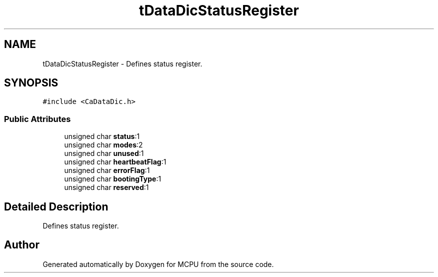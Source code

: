 .TH "tDataDicStatusRegister" 3 "Mon Sep 30 2024" "MCPU" \" -*- nroff -*-
.ad l
.nh
.SH NAME
tDataDicStatusRegister \- Defines status register\&.  

.SH SYNOPSIS
.br
.PP
.PP
\fC#include <CaDataDic\&.h>\fP
.SS "Public Attributes"

.in +1c
.ti -1c
.RI "unsigned char \fBstatus\fP:1"
.br
.ti -1c
.RI "unsigned char \fBmodes\fP:2"
.br
.ti -1c
.RI "unsigned char \fBunused\fP:1"
.br
.ti -1c
.RI "unsigned char \fBheartbeatFlag\fP:1"
.br
.ti -1c
.RI "unsigned char \fBerrorFlag\fP:1"
.br
.ti -1c
.RI "unsigned char \fBbootingType\fP:1"
.br
.ti -1c
.RI "unsigned char \fBreserved\fP:1"
.br
.in -1c
.SH "Detailed Description"
.PP 
Defines status register\&. 

.SH "Author"
.PP 
Generated automatically by Doxygen for MCPU from the source code\&.
